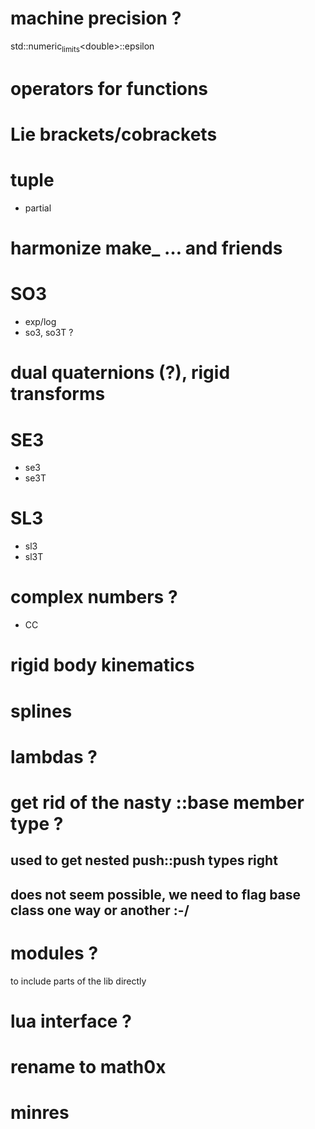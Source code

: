 

* machine precision ?
  std::numeric_limits<double>::epsilon

* operators for functions

* Lie brackets/cobrackets

* tuple
  - partial
    
* harmonize make_ ... and friends

* SO3
  - exp/log
  - so3, so3T ?

* dual quaternions (?), rigid transforms

* SE3
  - se3
  - se3T

* SL3
  - sl3
  - sl3T

* complex numbers ?
  - CC 

* rigid body kinematics
  
* splines 
  
* lambdas ?

* get rid of the nasty ::base member type ?

** used to get nested push::push types right  
  
** does not seem possible, we need to flag base class one way or another :-/
   
* modules ?
  to include parts of the lib directly

* lua interface ?
* rename to  math0x
* minres

